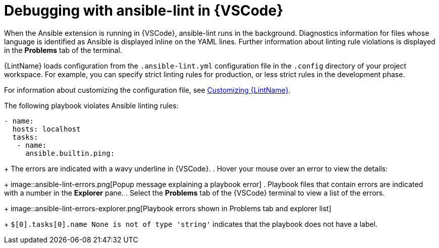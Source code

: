 [id="debugging-playbook_{context}"]
:_mod-docs-content-type: PROCEDURE

= Debugging with ansible-lint in {VSCode}

When the Ansible extension is running in {VSCode}, ansible-lint runs in the background.
Diagnostics information for files whose language is identified as Ansible is displayed inline on the YAML lines.
Further information about linting rule violations is displayed in the *Problems* tab of the terminal.

{LintName} loads configuration from the `.ansible-lint.yml` configuration file in the `.config` directory of your project workspace.
For example, you can specify strict linting rules for production, or less strict rules in the development phase.

For information about customizing the configuration file, see xref:devtools-ansible-lint-customize_devtools-ansible-lint[Customizing {LintName}].
// == Error messages

The following playbook violates Ansible linting rules:

----
- name:
  hosts: localhost 
  tasks:
   - name: 
     ansible.builtin.ping:
----
+
The errors are indicated with a wavy underline in {VSCode}.
. Hover your mouse over an error to view the details:
+
image::ansible-lint-errors.png[Popup message explaining a playbook error]
. Playbook files that contain errors are indicated with a number in the *Explorer* pane.
. Select the *Problems* tab of the {VSCode} terminal to view a list of the errors.
+
image::ansible-lint-errors-explorer.png[Playbook errors shown in Problems tab and explorer list]
+
`$[0].tasks[0].name None is not of type 'string'` indicates that the playbook does not have a label. 


